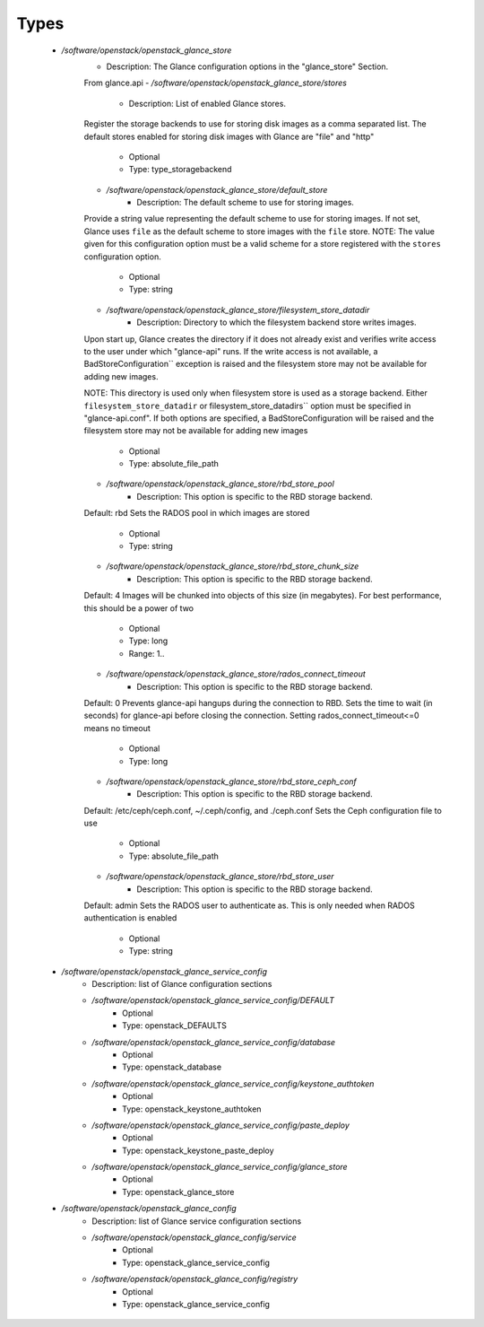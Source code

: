 
Types
-----

 - `/software/openstack/openstack_glance_store`
    - Description: The Glance configuration options in the "glance_store" Section.
    From glance.api
    - `/software/openstack/openstack_glance_store/stores`
        - Description: List of enabled Glance stores.
    Register the storage backends to use for storing disk images
    as a comma separated list. The default stores enabled for
    storing disk images with Glance are "file" and "http"
        - Optional
        - Type: type_storagebackend
    - `/software/openstack/openstack_glance_store/default_store`
        - Description: The default scheme to use for storing images.
    Provide a string value representing the default scheme to use for
    storing images. If not set, Glance uses ``file`` as the default
    scheme to store images with the ``file`` store.
    NOTE: The value given for this configuration option must be a valid
    scheme for a store registered with the ``stores`` configuration
    option.
        - Optional
        - Type: string
    - `/software/openstack/openstack_glance_store/filesystem_store_datadir`
        - Description: Directory to which the filesystem backend store writes images.
    Upon start up, Glance creates the directory if it does not already
    exist and verifies write access to the user under which
    "glance-api" runs. If the write access is not available, a
    BadStoreConfiguration`` exception is raised and the filesystem
    store may not be available for adding new images.

    NOTE: This directory is used only when filesystem store is used as a
    storage backend. Either ``filesystem_store_datadir`` or
    filesystem_store_datadirs`` option must be specified in
    "glance-api.conf". If both options are specified, a
    BadStoreConfiguration will be raised and the filesystem store
    may not be available for adding new images
        - Optional
        - Type: absolute_file_path
    - `/software/openstack/openstack_glance_store/rbd_store_pool`
        - Description: This option is specific to the RBD storage backend.
    Default: rbd
    Sets the RADOS pool in which images are stored
        - Optional
        - Type: string
    - `/software/openstack/openstack_glance_store/rbd_store_chunk_size`
        - Description: This option is specific to the RBD storage backend.
    Default: 4
    Images will be chunked into objects of this size (in megabytes).
    For best performance, this should be a power of two
        - Optional
        - Type: long
        - Range: 1..
    - `/software/openstack/openstack_glance_store/rados_connect_timeout`
        - Description: This option is specific to the RBD storage backend.
    Default: 0
    Prevents glance-api hangups during the connection to RBD.
    Sets the time to wait (in seconds) for glance-api before closing the connection.
    Setting rados_connect_timeout<=0 means no timeout
        - Optional
        - Type: long
    - `/software/openstack/openstack_glance_store/rbd_store_ceph_conf`
        - Description: This option is specific to the RBD storage backend.
    Default: /etc/ceph/ceph.conf, ~/.ceph/config, and ./ceph.conf
    Sets the Ceph configuration file to use
        - Optional
        - Type: absolute_file_path
    - `/software/openstack/openstack_glance_store/rbd_store_user`
        - Description: This option is specific to the RBD storage backend.
    Default: admin
    Sets the RADOS user to authenticate as.
    This is only needed when RADOS authentication is enabled
        - Optional
        - Type: string
 - `/software/openstack/openstack_glance_service_config`
    - Description: list of Glance configuration sections
    - `/software/openstack/openstack_glance_service_config/DEFAULT`
        - Optional
        - Type: openstack_DEFAULTS
    - `/software/openstack/openstack_glance_service_config/database`
        - Optional
        - Type: openstack_database
    - `/software/openstack/openstack_glance_service_config/keystone_authtoken`
        - Optional
        - Type: openstack_keystone_authtoken
    - `/software/openstack/openstack_glance_service_config/paste_deploy`
        - Optional
        - Type: openstack_keystone_paste_deploy
    - `/software/openstack/openstack_glance_service_config/glance_store`
        - Optional
        - Type: openstack_glance_store
 - `/software/openstack/openstack_glance_config`
    - Description: list of Glance service configuration sections
    - `/software/openstack/openstack_glance_config/service`
        - Optional
        - Type: openstack_glance_service_config
    - `/software/openstack/openstack_glance_config/registry`
        - Optional
        - Type: openstack_glance_service_config
